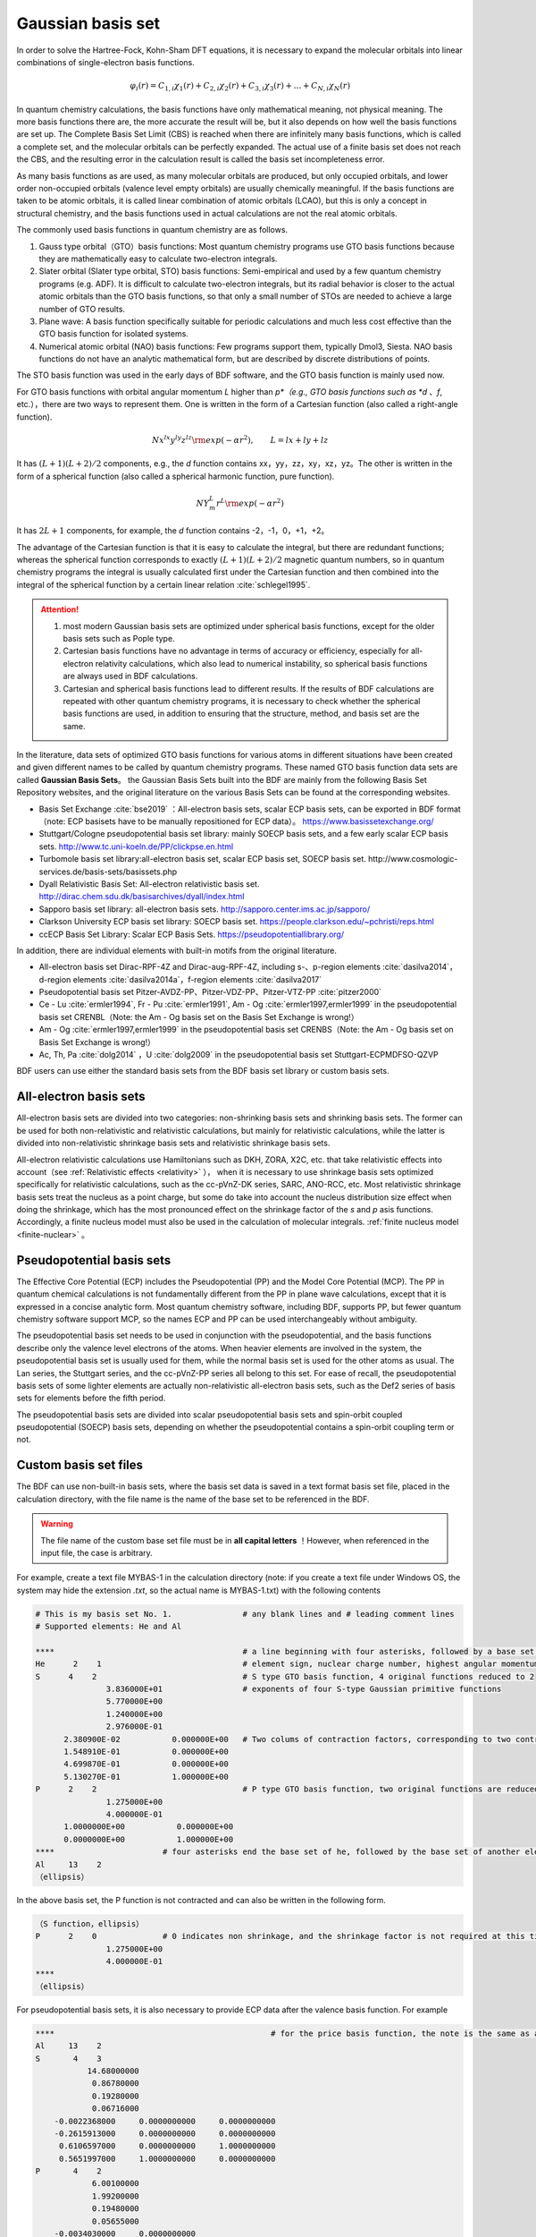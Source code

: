 Gaussian basis set
================================================

In order to solve the Hartree-Fock, Kohn-Sham DFT equations, it is necessary to expand the molecular orbitals into linear combinations of single-electron basis functions.

.. math::
    \varphi_{i}(r) = C_{1,i}\chi_{1}(r) + C_{2,i}\chi_{2}(r) + C_{3,i}\chi_{3}(r) + \dots + C_{N,i}\chi_{N}(r)

In quantum chemistry calculations, the basis functions have only mathematical meaning, not physical meaning. The more basis functions there are, the more accurate the result will be, but it also depends on how well the basis functions are set up. The Complete Basis Set Limit (CBS) is reached when there are infinitely many basis functions, which is called a complete set, and the molecular orbitals can be perfectly expanded. The actual use of a finite basis set does not reach the CBS, and the resulting error in the calculation result is called the basis set incompleteness error.

As many basis functions as are used, as many molecular orbitals are produced, but only occupied orbitals, and lower order non-occupied orbitals (valence level empty orbitals) are usually chemically meaningful. If the basis functions are taken to be atomic orbitals, it is called linear combination of atomic orbitals (LCAO), but this is only a concept in structural chemistry, and the basis functions used in actual calculations are not the real atomic orbitals.

The commonly used basis functions in quantum chemistry are as follows.

#. Gauss type orbital（GTO）basis functions: Most quantum chemistry programs use GTO basis functions because they are mathematically easy to calculate two-electron integrals.
#. Slater orbital (Slater type orbital, STO) basis functions: Semi-empirical and used by a few quantum chemistry programs (e.g. ADF). It is difficult to calculate two-electron integrals, but its radial behavior is closer to the actual atomic orbitals than the GTO basis functions, so that only a small number of STOs are needed to achieve a large number of GTO results.
#. Plane wave: A basis function specifically suitable for periodic calculations and much less cost effective than the GTO basis function for isolated systems.
#. Numerical atomic orbital (NAO) basis functions: Few programs support them, typically Dmol3, Siesta. NAO basis functions do not have an analytic mathematical form, but are described by discrete distributions of points.

The STO basis function was used in the early days of BDF software, and the GTO basis function is mainly used now.

For GTO basis functions with orbital angular momentum *L* higher than *p*（e.g., GTO basis functions such as *d* 、*f*, etc.），there are two ways to represent them.
One is written in the form of a Cartesian function (also called a right-angle function).

.. math::
   N x^{lx} y^{ly} z^{lz} {\rm exp}(-\alpha r^2),  \qquad L=lx+ly+lz

It has :math:`(L+1)(L+2)/2` components, e.g., the *d* function contains xx，yy，zz，xy，xz，yz。The other is written in the form of a spherical function (also called a spherical harmonic function, pure function).

.. math::
   N Y^L_m r^L {\rm exp}(-\alpha r^2)

It has :math:`2L+1` components, for example, the *d* function contains -2，-1，0，+1，+2。

The advantage of the Cartesian function is that it is easy to calculate the integral, but there are redundant functions; whereas the spherical function corresponds to exactly :math:`(L+1)(L+2)/2` magnetic quantum numbers,
so in quantum chemistry programs the integral is usually calculated first under the Cartesian function and then combined into the integral of the spherical function by a certain linear relation :cite:`schlegel1995`.

.. attention::

  1. most modern Gaussian basis sets are optimized under spherical basis functions, except for the older basis sets such as Pople type.
  2. Cartesian basis functions have no advantage in terms of accuracy or efficiency, especially for all-electron relativity calculations, which also lead to numerical instability, so spherical basis functions are always used in BDF calculations. 
  3. Cartesian and spherical basis functions lead to different results. If the results of BDF calculations are repeated with other quantum chemistry programs, it is necessary to check whether the spherical basis functions are used, in addition to ensuring that the structure, method, and basis set are the same. 
In the literature, data sets of optimized GTO basis functions for various atoms in different situations have been created and given different names to be called by quantum chemistry programs. These named GTO basis function data sets are called **Gaussian Basis Sets**。
the Gaussian Basis Sets built into the BDF are mainly from the following Basis Set Repository websites, and the original literature on the various Basis Sets can be found at the corresponding websites.

* Basis Set Exchange :cite:`bse2019` ：All-electron basis sets, scalar ECP basis sets, can be exported in BDF format（note: ECP basisets have to be manually repositioned for ECP data）。 https://www.basissetexchange.org/
* Stuttgart/Cologne pseudopotential basis set library: mainly SOECP basis sets, and a few early scalar ECP basis sets. http://www.tc.uni-koeln.de/PP/clickpse.en.html
* Turbomole basis set library:all-electron basis set, scalar ECP basis set, SOECP basis set. http://www.cosmologic-services.de/basis-sets/basissets.php
* Dyall Relativistic Basis Set: All-electron relativistic basis set. http://dirac.chem.sdu.dk/basisarchives/dyall/index.html
* Sapporo basis set library: all-electron basis sets. http://sapporo.center.ims.ac.jp/sapporo/
* Clarkson University ECP basis set library: SOECP basis set. https://people.clarkson.edu/~pchristi/reps.html
* ccECP Basis Set Library: Scalar ECP Basis Sets. https://pseudopotentiallibrary.org/

In addition, there are individual elements with built-in motifs from the original literature.

* All-electron basis set Dirac-RPF-4Z and Dirac-aug-RPF-4Z, including s-、p-region elements :cite:`dasilva2014`，d-region elements :cite:`dasilva2014a`，f-region elements :cite:`dasilva2017`
* Pseudopotential basis set Pitzer-AVDZ-PP、Pitzer-VDZ-PP、Pitzer-VTZ-PP :cite:`pitzer2000`
* Ce - Lu :cite:`ermler1994`, Fr - Pu :cite:`ermler1991`, Am - Og :cite:`ermler1997,ermler1999` in the pseudopotential basis set CRENBL（Note: the Am - Og basis set on the Basis Set Exchange is wrong!）
* Am - Og :cite:`ermler1997,ermler1999` in the pseudopotential basis set CRENBS（Note: the Am - Og basis set on Basis Set Exchange is wrong!）
* Ac, Th, Pa :cite:`dolg2014` ，U :cite:`dolg2009` in the pseudopotential basis set Stuttgart-ECPMDFSO-QZVP

BDF users can use either the standard basis sets from the BDF basis set library or custom basis sets.


.. _all-e-bas:

All-electron basis sets
------------------------------------------------

All-electron basis sets are divided into two categories: non-shrinking basis sets and shrinking basis sets. The former can be used for both non-relativistic and relativistic calculations, but mainly for relativistic calculations, while the latter is divided into non-relativistic shrinkage basis sets and relativistic shrinkage basis sets.

All-electron relativistic calculations use Hamiltonians such as DKH, ZORA, X2C, etc. that take relativistic effects into account（see :ref:`Relativistic effects <relativity>` ），
when it is necessary to use shrinkage basis sets optimized specifically for relativistic calculations, such as the cc-pVnZ-DK series, SARC, ANO-RCC, etc. 
Most relativistic shrinkage basis sets treat the nucleus as a point charge, but some do take into account the nucleus distribution size effect when doing the shrinkage, which has the most pronounced effect on the shrinkage factor of the *s* and *p* asis functions.
Accordingly, a finite nucleus model must also be used in the calculation of molecular integrals. :ref:`finite nucleus model <finite-nuclear>` 。

.. table:: all electron basis set in BDF basis set library
    :widths: auto
    :class: longtable

    +------------------------+-----------------------------+----------------------------------------+------------------------+
    | basis set type         | basis set name              | supported element                      | note                   |
    +========================+=============================+========================================+========================+
    | Pople                  | | STO-3G                    | 1- 54                                  |                        |
    |                        | | STO-6G                    |                                        |                        |
    +                        +-----------------------------+----------------------------------------+------------------------+
    |                        | | 3-21G                     | 1- 55                                  |                        |
    +                        +-----------------------------+----------------------------------------+------------------------+
    |                        | | 3-21++G                   | 1,  3- 20                              |                        |
    +                        +-----------------------------+----------------------------------------+------------------------+
    |                        | | 6-31G                     | 1- 36                                  |                        |
    |                        | | 6-31G(d,p)                |                                        |                        |
    |                        | | 6-31GP                    |                                        |                        |
    |                        | | 6-31GPP                   |                                        |                        |
    +                        +-----------------------------+----------------------------------------+------------------------+
    |                        | | 6-31++G                   | 1- 20                                  |                        |
    |                        | | 6-31++GP                  |                                        |                        |
    |                        | | 6-31++GPP                 |                                        |                        |
    |                        | | 6-31+G                    |                                        |                        |
    |                        | | 6-31+GP                   |                                        |                        |
    |                        | | 6-31+GPP                  |                                        |                        |
    +                        +-----------------------------+----------------------------------------+------------------------+
    |                        | | 6-31G(2df,p)              | 1- 18                                  |                        |
    |                        | | 6-31G(3df,3pd)            |                                        |                        |
    +                        +-----------------------------+----------------------------------------+------------------------+
    |                        | | 6-311++G                  | 1,  3- 20                              |                        |
    |                        | | 6-311++G(2d,2p)           |                                        |                        |
    |                        | | 6-311++GP                 |                                        |                        |
    |                        | | 6-311++GPP                |                                        |                        |
    +                        +-----------------------------+----------------------------------------+------------------------+
    |                        | | 6-311+G                   | 1- 20                                  |                        |
    |                        | | 6-311+G(2d,p)             |                                        |                        |
    |                        | | 6-311+GP                  |                                        |                        |
    |                        | | 6-311+GPP                 |                                        |                        |
    +                        +-----------------------------+----------------------------------------+------------------------+
    |                        | | 6-311G                    | 1- 20, 31- 36, 53                      |                        |
    |                        | | 6-311G(d,p)               |                                        |                        |
    |                        | | 6-311GP                   |                                        |                        |
    |                        | | 6-311GPP                  |                                        |                        |
    +                        +-----------------------------+----------------------------------------+------------------------+
    |                        | | 6-31++GPP-J               | 1,  6-  8                              |                        |
    |                        | | 6-31+GP-J                 |                                        |                        |
    |                        | | 6-31G-J                   |                                        |                        |
    |                        | | 6-311++GPP-J              |                                        |                        |
    |                        | | 6-311+GP-J                |                                        |                        |
    |                        | | 6-311G-J                  |                                        |                        |
    +                        +-----------------------------+----------------------------------------+------------------------+
    |                        | | 6-311G(2df,2pd)           | 1- 10, 19- 20                          |                        |
    +                        +-----------------------------+----------------------------------------+------------------------+
    |                        | | 6-311++G(3df,3pd)         | 1,  3- 18                              |                        |
    +------------------------+-----------------------------+----------------------------------------+------------------------+
    | correlate consistency  | | aug-cc-pVDZ               | 1- 18, 21- 36                          |                        |
    |                        | | aug-cc-pVTZ               |                                        |                        |
    |                        | | aug-cc-pVQZ               |                                        |                        |
    |                        | | aug-cc-pV5Z               |                                        |                        |
    +                        +-----------------------------+----------------------------------------+------------------------+
    |                        | | cc-pVDZ                   | 1- 18, 20- 36                          |                        |
    |                        | | cc-pVTZ                   |                                        |                        |
    |                        | | cc-pVQZ                   |                                        |                        |
    |                        | | cc-pV5Z                   |                                        |                        |
    +                        +-----------------------------+----------------------------------------+------------------------+
    |                        | | aug-cc-pV6Z               | 1-  2,  5- 10, 13- 18                  |                        |
    |                        | | cc-pV6Z                   |                                        |                        |
    +                        +-----------------------------+----------------------------------------+------------------------+
    |                        | | aug-cc-pV7Z               | 5- 10                                  |                        |
    +                        +-----------------------------+----------------------------------------+------------------------+
    |                        | | aug-cc-pCVDZ              | 1- 18                                  |                        |
    |                        | | aug-cc-pCVTZ              |                                        |                        |
    |                        | | aug-cc-pCVQZ              |                                        |                        |
    +                        +-----------------------------+----------------------------------------+------------------------+
    |                        | | aug-cc-pCV5Z              | 5- 18                                  |                        |
    +                        +-----------------------------+----------------------------------------+------------------------+
    |                        | | cc-pCVDZ                  | 1- 18, 20                              |                        |
    |                        | | cc-pCVTZ                  |                                        |                        |
    |                        | | cc-pCVQZ                  |                                        |                        |
    +                        +-----------------------------+----------------------------------------+------------------------+
    |                        | | aug-cc-pV(D+d)Z           | 1- 18, 21- 36                          |                        |
    |                        | | aug-cc-pV(T+d)Z           |                                        |                        |
    |                        | | aug-cc-pV(Q+d)Z           |                                        |                        |
    |                        | | aug-cc-pV(5+d)Z           |                                        |                        |
    +                        +-----------------------------+----------------------------------------+------------------------+
    |                        | | cc-pV(D+d)Z               | 1- 18, 20- 36                          |                        |
    |                        | | cc-pV(T+d)Z               |                                        |                        |
    |                        | | cc-pV(Q+d)Z               |                                        |                        |
    |                        | | cc-pV(5+d)Z               |                                        |                        |
    +                        +-----------------------------+----------------------------------------+------------------------+
    |                        | | aug-cc-pwCVDZ             | | D: 5- 10, 13- 18                     |                        |
    |                        | | aug-cc-pwCVTZ             | | T: 5- 10, 13- 18, 21- 30             |                        |
    |                        | | aug-cc-pwCVQZ             | | Q: 5- 10, 13- 18, 21- 30, 35         |                        |
    |                        | | aug-cc-pwCV5Z             | | 5: 5- 10, 13- 18, 21- 30             |                        |
    +                        +-----------------------------+----------------------------------------+------------------------+
    |                        | | aug-cc-pVDZ-RIFIT         | 1-  2,  4- 10, 12- 18, 21- 36          | auxiliary basis set    |
    |                        | | aug-cc-pVTZ-RIFIT         |                                        |                        |
    |                        | | aug-cc-pVQZ-RIFIT         |                                        |                        |
    +                        +-----------------------------+----------------------------------------+------------------------+
    |                        | | aug-cc-pV5Z-RIFIT         | | 5: 1- 10, 13- 18, 21- 36             | auxiliary basis set    |
    |                        | | aug-cc-pV6Z-RIFIT         | | 6: 1-  2,  5- 10, 13- 18             |                        |
    +                        +-----------------------------+----------------------------------------+------------------------+
    |                        | | aug-cc-pVTZ-J             | 1,  5-  9, 13- 17, 21- 30, 34          | auxiliary basis set    |
    +                        +-----------------------------+----------------------------------------+------------------------+
    |                        | | aug-cc-pVDZ-DK            | | D: 1- 18, 21- 36                     | relativistic effect    |
    |                        | | aug-cc-pVTZ-DK            | | T: 1- 18, 21- 36, 39- 46             |                        |
    |                        | | aug-cc-pVQZ-DK            | | Q: 1- 18, 21- 36                     |                        |
    |                        | | aug-cc-pV5Z-DK            | | 5: 1-  2,  5- 10, 13- 18, 21- 36     |                        |
    +                        +-----------------------------+----------------------------------------+------------------------+
    |                        | | aug-cc-pCVDZ-DK           | 3- 18                                  | relativistic effect    |
    |                        | | aug-cc-pCVTZ-DK           |                                        |                        |
    |                        | | aug-cc-pCVQZ-DK           |                                        |                        |
    +                        +-----------------------------+----------------------------------------+------------------------+
    |                        | | aug-cc-pwCVTZ-DK          | | T: 21- 30, 39- 46                    | relativistic effect    |
    |                        | | aug-cc-pwCVQZ-DK          | | Q: 21- 30                            |                        |
    |                        | | aug-cc-pwCV5Z-DK          | | 5: 21- 30                            |                        |
    +                        +-----------------------------+----------------------------------------+------------------------+
    |                        | | aug-cc-pVDZ-DK3           | | D: 55- 56, 87- 88                    |  relativistic effect    |
    |                        | | aug-cc-pVTZ-DK3           | | T: 49- 56, 81- 88                    |                        |
    |                        | | aug-cc-pVQZ-DK3           | | Q: 49- 56, 81- 88                    |                        |
    |                        | | aug-cc-pwCVDZ-DK3         |                                        |                        |
    |                        | | aug-cc-pwCVTZ-DK3         |                                        |                        |
    |                        | | aug-cc-pwCVQZ-DK3         |                                        |                        |
    +                        +-----------------------------+----------------------------------------+------------------------+
    |                        | | aug-cc-pVDZ-X2C           | 19- 20, 37- 38, 55- 56, 87- 88         | relativistic effect    |
    |                        | | aug-cc-pVTZ-X2C           |                                        |                        |
    |                        | | aug-cc-pVQZ-X2C           |                                        |                        |
    |                        | | aug-cc-pwCVDZ-X2C         |                                        |                        |
    |                        | | aug-cc-pwCVTZ-X2C         |                                        |                        |
    |                        | | aug-cc-pwCVQZ-X2C         |                                        |                        |
    +                        +-----------------------------+----------------------------------------+------------------------+
    |                        | | cc-pVDZ-DK                | | D: 1- 18, 21- 36                     |  relativistic effect   |
    |                        | | cc-pVTZ-DK                | | T: 1- 18, 21- 36, 39- 46             |                        |
    |                        | | cc-pVQZ-DK                | | Q: 1- 18, 21- 36                     |                        |
    |                        | | cc-pV5Z-DK                | | 5: 1- 18, 21- 36                     |                        |
    +                        +-----------------------------+----------------------------------------+------------------------+
    |                        | | cc-pwCVTZ-DK              | | T: 21- 30, 39- 46                    |  relativistic effect   |
    |                        | | cc-pwCVQZ-DK              | | Q: 21- 30                            |                        |
    |                        | | cc-pwCV5Z-DK              | | 5: 21- 30                            |                        |
    +                        +-----------------------------+----------------------------------------+------------------------+
    |                        | | cc-pVDZ-DK3               | | D: 55- 71, 87-103                    |  relativistic effect   |
    |                        | | cc-pVTZ-DK3               | | T: 49- 71, 81-103                    |                        |
    |                        | | cc-pVQZ-DK3               | | Q: 49- 71, 81-103                    |                        |
    |                        | | cc-pwCVDZ-DK3             |                                        |                        |
    |                        | | cc-pwCVTZ-DK3             |                                        |                        |
    |                        | | cc-pwCVQZ-DK3             |                                        |                        |
    +                        +-----------------------------+----------------------------------------+------------------------+
    |                        | | cc-pVDZ-X2C               | 19- 20, 37- 38, 55- 71, 87-103         | relativistic effect    |
    |                        | | cc-pVTZ-X2C               |                                        |                        |
    |                        | | cc-pVQZ-X2C               |                                        |                        |
    |                        | | cc-pwCVDZ-X2C             |                                        |                        |
    |                        | | cc-pwCVTZ-X2C             |                                        |                        |
    |                        | | cc-pwCVQZ-X2C             |                                        |                        |
    +                        +-----------------------------+----------------------------------------+------------------------+
    |                        | | cc-pVDZ-FW_fi             | 1-2,  5-10, 13-18, 31-36               |  relativistic effect,  |
    |                        | | cc-pVTZ-FW_fi             |                                        |  finite nucleus model  |
    |                        | | cc-pVQZ-FW_fi             |                                        |                        |
    |                        | | cc-pV5Z-FW_fi             |                                        |                        |
    +                        +-----------------------------+----------------------------------------+------------------------+
    |                        | | cc-pVDZ-FW_pt             | 1-2,  5-10, 13-18, 31-36               | relativistic effect    |
    |                        | | cc-pVTZ-FW_pt             |                                        |                        |
    |                        | | cc-pVQZ-FW_pt             |                                        |                        |
    |                        | | cc-pV5Z-FW_pt             |                                        |                        |
    +------------------------+-----------------------------+----------------------------------------+------------------------+
    | ANO                    | | ADZP-ANO                  | 1-103                                  |                        |
    +                        +-----------------------------+----------------------------------------+------------------------+
    |                        | | ANO-DK3                   | 1- 10                                  |  relativistic effect   |
    +                        +-----------------------------+----------------------------------------+------------------------+
    |                        | | ANO-R                     | 1- 86                                  |  relativistic effect,  |
    |                        | | ANO-R0                    |                                        | finite nucleus model   |
    |                        | | ANO-R1                    |                                        |                        |
    |                        | | ANO-R2                    |                                        |                        |
    |                        | | ANO-R3                    |                                        |                        |
    +                        +-----------------------------+----------------------------------------+------------------------+
    |                        | | ANO-RCC                   | 1- 96                                  | relativistic effect    |
    |                        | | ANO-RCC-VDZ               |                                        |                        |
    |                        | | ANO-RCC-VDZP              |                                        |                        |
    |                        | | ANO-RCC-VTZP              |                                        |                        |
    |                        | | ANO-RCC-VQZP              |                                        |                        |
    +                        +-----------------------------+----------------------------------------+------------------------+
    |                        | | ANO-RCC-VTZ               | 3- 20, 31- 38                          | relativistic effect     |
    +------------------------+-----------------------------+----------------------------------------+------------------------+
    | Ahlrichs               | | Def2 series               | mix of all electron non-relativitistic basis set and pseudopotential basis set, see :ref:`pseudopotential basis set <ecp-bas>` |
    +                        +-----------------------------+----------------------------------------+------------------------+
    |                        | | jorge-DZP                 | | D: 1-103                             |                        |
    |                        | | jorge-TZP                 | | T: 1-103                             |                        |
    |                        | | jorge-QZP                 | | Q: 1- 54                             |                        |
    +                        +-----------------------------+----------------------------------------+------------------------+
    |                        | | jorge-DZP-DKH             | | D: 1-103                             |relativistic effect    |
    |                        | | jorge-TZP-DKH             | | T: 1-103                             |                        |
    |                        | | jorge-QZP-DKH             | | Q: 1- 54                             |                        |
    +                        +-----------------------------+----------------------------------------+------------------------+
    |                        | | SARC-DKH2                 | 57- 86, 89-103                         | relativistic effect     |
    +                        +-----------------------------+----------------------------------------+------------------------+
    |                        | | SARC2-QZV-DKH2            | 57- 71                                 | relativistic effect    |
    |                        | | SARC2-QZVP-DKH2           |                                        |                        |
    +                        +-----------------------------+----------------------------------------+------------------------+
    |                        | | x2c-SV(P)all              | 1- 86                                  | relativistic effect    |
    |                        | | x2c-SVPall                |                                        |                        |
    |                        | | x2c-TZVPall               |                                        |                        |
    |                        | | x2c-TZVPPall              |                                        |                        |
    |                        | | x2c-QZVPall               |                                        |                        |
    |                        | | x2c-QZVPPall              |                                        |                        |
    |                        | | x2c-SV(P)all-2c           |                                        |                        |
    |                        | | x2c-SVPall-2c             |                                        |                        |
    |                        | | x2c-TZVPall-2c            |                                        |                        |
    |                        | | x2c-TZVPPall-2c           |                                        |                        |
    |                        | | x2c-QZVPall-2c            |                                        |                        |
    |                        | | x2c-QZVPPall-2c           |                                        |                        |
    +------------------------+-----------------------------+----------------------------------------+------------------------+
    | Sapporo                | | Sapporo-DZP               | 1- 54                                  | 2012 newest version    |
    |                        | | Sapporo-TZP               |                                        |                        |
    |                        | | Sapporo-QZP               |                                        |                        |
    |                        | | Sapporo-DZP-2012          |                                        |                        |
    |                        | | Sapporo-TZP-2012          |                                        |                        |
    |                        | | Sapporo-QZP-2012          |                                        |                        |
    |                        | | Sapporo-DZP-dif           |                                        |                        |
    |                        | | Sapporo-TZP-dif           |                                        |                        |
    |                        | | Sapporo-QZP-dif           |                                        |                        |
    |                        | | Sapporo-DZP-2012-dif      |                                        |                        |
    |                        | | Sapporo-TZP-2012-dif      |                                        |                        |
    |                        | | Sapporo-QZP-2012-dif      |                                        |                        |
    +                        +-----------------------------+----------------------------------------+------------------------+
    |                        | | Sapporo-DKH3-DZP          | 1- 54                                  | relativistic effect     |
    |                        | | Sapporo-DKH3-TZP          |                                        |                        |
    |                        | | Sapporo-DKH3-QZP          |                                        |                        |
    |                        | | Sapporo-DKH3-DZP-dif      |                                        |                        |
    |                        | | Sapporo-DKH3-TZP-dif      |                                        |                        |
    |                        | | Sapporo-DKH3-QZP-dif      |                                        |                        |
    +                        +-----------------------------+----------------------------------------+------------------------+
    |                        | | Sapporo-DKH3-DZP-2012     | 19- 86                                 | relativistic effect    |
    |                        | | Sapporo-DKH3-TZP-2012     |                                        | finite nucleus model   |
    |                        | | Sapporo-DKH3-QZP-2012     |                                        |                        |
    |                        | | Sapporo-DKH3-DZP-2012-dif |                                        |                        |
    |                        | | Sapporo-DKH3-TZP-2012-dif |                                        |                        |
    |                        | | Sapporo-DKH3-QZP-2012-dif |                                        |                        |
    +------------------------+-----------------------------+----------------------------------------+------------------------+
    | non-contracted         | | UGBS                      | 1- 90, 94- 95, 98-103                  | relativistic effect     |
    +                        +-----------------------------+----------------------------------------+------------------------+
    |                        | | Dirac-RPF-4Z              | 1-118                                  | relativistic effect    |
    |                        | | Dirac-aug-RPF-4Z          |                                        |                        |
    +                        +-----------------------------+----------------------------------------+------------------------+
    |                        | | Dirac-Dyall.2zp           | 1-118                                  |relativistic effect    |
    |                        | | Dirac-Dyall.3zp           |                                        |                        |
    |                        | | Dirac-Dyall.4zp           |                                        |                        |
    |                        | | Dirac-Dyall.ae2z          |                                        |                        |
    |                        | | Dirac-Dyall.ae3z          |                                        |                        |
    |                        | | Dirac-Dyall.ae4z          |                                        |                        |
    |                        | | Dirac-Dyall.cv2z          |                                        |                        |
    |                        | | Dirac-Dyall.cv3z          |                                        |                        |
    |                        | | Dirac-Dyall.cv4z          |                                        |                        |
    |                        | | Dirac-Dyall.v2z           |                                        |                        |
    |                        | | Dirac-Dyall.v3z           |                                        |                        |
    |                        | | Dirac-Dyall.v4z           |                                        |                        |
    +                        +-----------------------------+----------------------------------------+------------------------+
    |                        | | Dirac-Dyall.aae2z         | | 1-2, 5-10, 13-18, 31-36, 49-54       | relativistic effect     |
    |                        | | Dirac-Dyall.aae3z         | | 81-86, 113-118                       |                        |
    |                        | | Dirac-Dyall.aae4z         |                                        |                        |
    |                        | | Dirac-Dyall.acv2z         |                                        |                        |
    |                        | | Dirac-Dyall.acv3z         |                                        |                        |
    |                        | | Dirac-Dyall.acv4z         |                                        |                        |
    |                        | | Dirac-Dyall.av2z          |                                        |                        |
    |                        | | Dirac-Dyall.av3z          |                                        |                        |
    |                        | | Dirac-Dyall.av4z          |                                        |                        |
    +------------------------+-----------------------------+----------------------------------------+------------------------+
    | others                 | | SVP-BSEX                  | 1, 3-10                                |                        |
    +                        +-----------------------------+----------------------------------------+------------------------+
    |                        | | DZP                       | 1, 6-8, 16, 26, 42                     |                        |
    +                        +-----------------------------+----------------------------------------+------------------------+
    |                        | | DZVP                      | 1, 3-9, 11-17, 19-20, 31-35, 49-53     |                        |
    +                        +-----------------------------+----------------------------------------+------------------------+
    |                        | | TZVPP                     | 1, 6-7                                 |                        |
    +                        +-----------------------------+----------------------------------------+------------------------+
    |                        | | IGLO-II                   | 1,  5-  9, 13- 17                      |                        |
    |                        | | IGLO-III                  |                                        |                        |
    +                        +-----------------------------+----------------------------------------+------------------------+
    |                        | | Sadlej-pVTZ               | 1,  6- 8                               |                        |
    +                        +-----------------------------+----------------------------------------+------------------------+
    |                        | | Wachters+f                | 21- 29                                 |                        |
    +------------------------+-----------------------------+----------------------------------------+------------------------+


.. _ecp-bas:

Pseudopotential basis sets
------------------------------------------------

The Effective Core Potential (ECP) includes the Pseudopotential (PP) and the Model Core Potential (MCP).
The PP in quantum chemical calculations is not fundamentally different from the PP in plane wave calculations, except that it is expressed in a concise analytic form.
Most quantum chemistry software, including BDF, supports PP, but fewer quantum chemistry software support MCP, so the names ECP and PP can be used interchangeably without ambiguity.

The pseudopotential basis set needs to be used in conjunction with the pseudopotential, and the basis functions describe only the valence level electrons of the atoms. When heavier elements are involved in the system, the pseudopotential basis set is usually used for them, while the normal basis set is used for the other atoms as usual. The Lan series, the Stuttgart series, and the cc-pVnZ-PP series all belong to this set. For ease of recall, the pseudopotential basis sets of some lighter elements are actually non-relativistic all-electron basis sets, such as the Def2 series of basis sets for elements before the fifth period.

.. _soecp-bas:

The pseudopotential basis sets are divided into scalar pseudopotential basis sets and spin-orbit coupled pseudopotential (SOECP) basis sets, depending on whether the pseudopotential contains a spin-orbit coupling term or not.

.. table:: the standard pseudopotential basis sets in BDF basis set library 
    :widths: auto
    :class: longtable

    +------------------------+-----------------------------+----------------------------------------+------------------------+
    | Basis set type         | Basis set name              | Supported element                      | Remark                 |
    +========================+=============================+========================================+========================+
    | Correlation consistent | | aug-cc-pVDZ-PP            | 29- 36, 39- 54, 72- 86                 | SOECP                  |
    |                        | | aug-cc-pVTZ-PP            |                                        |                        |
    |                        | | aug-cc-pVQZ-PP            |                                        |                        |
    |                        | | aug-cc-pV5Z-PP            |                                        |                        |
    |                        | | aug-cc-pwCVDZ-PP          |                                        |                        |
    |                        | | aug-cc-pwCVTZ-PP          |                                        |                        |
    |                        | | aug-cc-pwCVQZ-PP          |                                        |                        |
    |                        | | aug-cc-pwCV5Z-PP          |                                        |                        |
    |                        | | cc-pV5Z-PP                |                                        |                        |
    |                        | | cc-pwCV5Z-PP              |                                        |                        |
    +                        +-----------------------------+----------------------------------------+------------------------+
    |                        | | cc-pVDZ-PP                | 29- 36, 39- 54, 72- 86, 90- 92         | SOECP                  |
    |                        | | cc-pVTZ-PP                |                                        |                        |
    |                        | | cc-pVQZ-PP                |                                        |                        |
    |                        | | cc-pwCVDZ-PP              |                                        |                        |
    |                        | | cc-pwCVTZ-PP              |                                        |                        |
    |                        | | cc-pwCVQZ-PP              |                                        |                        |
    +                        +-----------------------------+----------------------------------------+------------------------+
    |                        | | aug-cc-pCVDZ-ccECP        | 19- 30                                 |                        |
    |                        | | aug-cc-pCVTZ-ccECP        |                                        |                        |
    |                        | | aug-cc-pCVQZ-ccECP        |                                        |                        |
    |                        | | aug-cc-pCV5Z-ccECP        |                                        |                        |
    |                        | | cc-pCVDZ-ccECP            |                                        |                        |
    |                        | | cc-pCVTZ-ccECP            |                                        |                        |
    |                        | | cc-pCVQZ-ccECP            |                                        |                        |
    |                        | | cc-pCV5Z-ccECP            |                                        |                        |
    +                        +-----------------------------+----------------------------------------+------------------------+
    |                        | | aug-cc-pVDZ-ccECP         | | D: 3- 9, 11- 17, 19- 36              |                        |
    |                        | | aug-cc-pVTZ-ccECP         | | T: 3- 9, 11- 17, 19- 36              |                        |
    |                        | | aug-cc-pVQZ-ccECP         | | Q: 3- 9, 11- 17, 19- 36              |                        |
    |                        | | aug-cc-pV5Z-ccECP         | | 5: 3- 9, 11- 17, 19- 36              |                        |
    |                        | | aug-cc-pV6Z-ccECP         | | 6: 4- 9, 12- 17, 19- 20, 31- 36      |                        |
    +                        +-----------------------------+----------------------------------------+------------------------+
    |                        | | cc-pVDZ-ccECP             | | D: 3- 36                             |                        |
    |                        | | cc-pVTZ-ccECP             | | T: 3- 36                             |                        |
    |                        | | cc-pVQZ-ccECP             | | Q: 3- 36                             |                        |
    |                        | | cc-pV5Z-ccECP             | | 5: 3- 36                             |                        |
    |                        | | cc-pV6Z-ccECP             | | 6: 4- 10, 12- 20, 31- 36             |                        |
    +                        +-----------------------------+----------------------------------------+------------------------+
    |                        | | Pitzer-AVDZ-PP            | 3- 10                                  | SOECP                  |
    +                        +-----------------------------+----------------------------------------+------------------------+
    |                        | | Pitzer-VDZ-PP             | 3- 18                                  | SOECP                  |
    |                        | | Pitzer-VTZ-PP             |                                        |                        |
    +------------------------+-----------------------------+----------------------------------------+------------------------+
    | Clarkson               | | CRENBL                    | 1 (all electron), 3-118                | SOECP，small core      |
    +                        +-----------------------------+----------------------------------------+------------------------+
    |                        | | CRENBS                    | | 21- 36, 39- 54, 57, 72- 86,          | SOECP，large core      |
    |                        |                             | | 104-118                              |                        |
    +------------------------+-----------------------------+----------------------------------------+------------------------+
    | Ahlrichs               | | Def2-SVP                  | 1- 36 (all electron), 37- 57, 72- 86   | TM73 is new version    |
    |                        | | Def2-SV(P)                |                                        |                        |
    |                        | | Def2-SVPD                 |                                        |                        |
    |                        | | Def2-SVPD-TM73            |                                        |                        |
    |                        | | Def2-TZVP                 |                                        |                        |
    |                        | | Def2-TZVPD                |                                        |                        |
    |                        | | Def2-TZVPD-TM73           |                                        |                        |
    |                        | | Def2-TZVP-F               |                                        |                        |
    |                        | | Def2-TZVPP-F              |                                        |                        |
    |                        | | Def2-TZVPP                |                                        |                        |
    |                        | | Def2-TZVPPD               |                                        |                        |
    |                        | | Def2-TZVPPD-TM73          |                                        |                        |
    |                        | | Def2-QZVP                 |                                        |                        |
    |                        | | Def2-QZVPD                |                                        |                        |
    |                        | | Def2-QZVPD-TM73           |                                        |                        |
    |                        | | Def2-QZVPP                |                                        |                        |
    |                        | | Def2-QZVPPD               |                                        |                        |
    |                        | | Def2-QZVPPD-TM73          |                                        |                        |
    |                        | | ma-Def2-SV(P)             |                                        |                        |
    |                        | | ma-Def2-SVP               |                                        |                        |
    |                        | | ma-Def2-TZVP              |                                        |                        |
    |                        | | ma-Def2-TZVPP             |                                        |                        |
    |                        | | ma-Def2-QZVP              |                                        |                        |
    |                        | | ma-Def2-QZVPP             |                                        |                        |
    +                        +-----------------------------+----------------------------------------+------------------------+
    |                        | | Def2-SV(P)-TM73           | 1- 36 (all electron), 37- 86           | TM73is new version      |
    |                        | | Def2-SVP-TM73             |                                        |                        |
    |                        | | Def2-TZVP-TM73            |                                        |                        |
    |                        | | Def2-TZVPP-TM73           |                                        |                        |
    |                        | | Def2-TZVP-F-TM73          |                                        |                        |
    |                        | | Def2-TZVPP-F-TM73         |                                        |                        |
    |                        | | Def2-QZVP-TM73            |                                        |                        |
    |                        | | Def2-QZVPP-TM73           |                                        |                        |
    +                        +-----------------------------+----------------------------------------+------------------------+
    |                        | | DHF-SV(P)                 | 37- 56, 72- 86                         | SOECP                  |
    |                        | | DHF-SVP                   |                                        |                        |
    |                        | | DHF-TZVP                  |                                        |                        |
    |                        | | DHF-TZVPP                 |                                        |                        |
    |                        | | DHF-QZVP                  |                                        |                        |
    |                        | | DHF-QZVPP                 |                                        |                        |
    +------------------------+-----------------------------+----------------------------------------+------------------------+
    | LAN                    | | LANL2DZ                   | | 1, 3-10 (all electron)               |                        |
    |                        |                             | | 11-57, 72-83, 92-94                  |                        |
    +                        +-----------------------------+----------------------------------------+------------------------+
    |                        | | LANL2DZDP                 | | 1, 6-9 (all electron)                |                        |
    |                        |                             | | 14-17, 32-35, 50-53, 82-83           |                        |
    +                        +-----------------------------+----------------------------------------+------------------------+
    |                        | | LANL2TZ                   | 21- 30, 39- 48, 57, 72- 80             |                        |
    +                        +-----------------------------+----------------------------------------+------------------------+
    |                        | | LANL08                    | 11- 57, 72- 83                         |                        |
    +                        +-----------------------------+----------------------------------------+------------------------+
    |                        | | LANL08(D)                 | 14- 17, 32- 35, 50- 53, 82- 83         |                        |
    +                        +-----------------------------+----------------------------------------+------------------------+
    |                        | | LANL2TZ+                  | 21- 30                                 |                        |
    |                        | | LANL08+                   |                                        |                        |
    +                        +-----------------------------+----------------------------------------+------------------------+
    |                        | | Modified-LANL2DZ          | 21- 29, 39- 47, 57, 72- 79             |                        |
    |                        | | LANL2TZ(F)                |                                        |                        |
    |                        | | LANL08(F)                 |                                        |                        |
    +------------------------+-----------------------------+----------------------------------------+------------------------+
    | SBKJC                  | | SBKJC-VDZ                 | 1-2 (all electron), 3- 58, 72- 86      |                        |
    +                        +-----------------------------+----------------------------------------+------------------------+
    |                        | | SBKJC-POLAR               | | 1-2 (all electron)                   |                        |
    |                        |                             | | 3- 20, 32- 38, 50- 56, 82- 86        |                        |
    +                        +-----------------------------+----------------------------------------+------------------------+
    |                        | | pSBKJC                    | 6- 9, 14- 17, 32- 35, 50- 53           |                        |
    +------------------------+-----------------------------+----------------------------------------+------------------------+
    | Stuttgart              | | Stuttgart-RLC             | | 3- 20, 30- 38, 49- 56, 80- 86        |                        |
    |                        |                             | | 89-103                               |                        |
    +                        +-----------------------------+----------------------------------------+------------------------+
    |                        | | Stuttgart-RSC-1997        | | 19-30, 37-48, 55-56, 58-70           |                        |
    |                        |                             | | 72-80, 89-103, 105                   |                        |
    +                        +-----------------------------+----------------------------------------+------------------------+
    |                        | | Stuttgart-RSC-ANO         | 57- 71, 89-103                         | SOECP                  |
    |                        | | Stuttgart-RSC-SEG         |                                        |                        |
    +                        +-----------------------------+----------------------------------------+------------------------+
    |                        | | Stuttgart-ECP92MDFQ-DZVP  | 111-120                                | SOECP                  |
    |                        | | Stuttgart-ECP92MDFQ-TZVP  |                                        |                        |
    |                        | | Stuttgart-ECP92MDFQ-QZVP  |                                        |                        |
    +                        +-----------------------------+----------------------------------------+------------------------+
    |                        | | Stuttgart-ECPMDFSO-QZVP   | 19- 20, 37- 38, 55- 56, 87- 92         | SOECP                  |
    +------------------------+-----------------------------+----------------------------------------+------------------------+

.. _SelfdefinedBasis:

Custom basis set files
------------------------------------------------
The BDF can use non-built-in basis sets, where the basis set data is saved in a text format basis set file, placed in the calculation directory, with the file name is the name of the base set to be referenced in the BDF.

.. warning::

    The file name of the custom base set file must be in **all capital letters** ！However, when referenced in the input file, the case is arbitrary.

For example, create a text file MYBAS-1 in the calculation directory (note: if you create a text file under Windows OS, the system may hide the extension *.txt*, so the actual name is MYBAS-1.txt) with the following contents

.. code-block::

   # This is my basis set No. 1.               # any blank lines and # leading comment lines 
   # Supported elements: He and Al

   ****                                        # a line beginning with four asterisks, followed by a base set of elements
   He      2    1                              # element sign, nuclear charge number, highest angular momentum of basis function
   S      4    2                               # S type GTO basis function, 4 original functions reduced to 2
                  3.836000E+01                 # exponents of four S-type Gaussian primitive functions
                  5.770000E+00
                  1.240000E+00
                  2.976000E-01
         2.380900E-02           0.000000E+00   # Two colums of contraction factors, corresponding to two contraction S-type GTO basis functions
         1.548910E-01           0.000000E+00
         4.699870E-01           0.000000E+00
         5.130270E-01           1.000000E+00
   P      2    2                               # P type GTO basis function, two original functions are reduced to two 
                  1.275000E+00
                  4.000000E-01
         1.0000000E+00           0.000000E+00
         0.0000000E+00           1.000000E+00
   ****                       # four asterisks end the base set of he, followed by the base set of another element, or end
   Al     13    2
   （ellipsis）

In the above basis set, the P function is not contracted and can also be written in the following form.

.. code-block::

   （S function，ellipsis）
   P      2    0              # 0 indicates non shrinkage, and the shrinkage factor is not required at this time
                  1.275000E+00
                  4.000000E-01
   ****
   （ellipsis）

For pseudopotential basis sets, it is also necessary to provide ECP data after the valence basis function. For example

.. code-block::

   ****                                              # for the price basis function, the note is the same as above
   Al     13    2
   S       4    3
              14.68000000
               0.86780000
               0.19280000
               0.06716000
       -0.0022368000     0.0000000000     0.0000000000
       -0.2615913000     0.0000000000     0.0000000000
        0.6106597000     0.0000000000     1.0000000000
        0.5651997000     1.0000000000     0.0000000000
   P       4    2
               6.00100000
               1.99200000
               0.19480000
               0.05655000
       -0.0034030000     0.0000000000
       -0.0192089000     0.0000000000
        0.4925534000    -0.2130858000
        0.6144261000     1.0000000000
   D       1    1
               0.19330000
        1.0000000000
   ECP                     # ECP data section
   Al    10    2    2      # element symbol, number of core electrons, ECP maximum angular momentum, soecp maximum angular momentum（optional）
   D potential  4                                    # ECP maximum angular momentum（D function）
      2      1.22110000000000     -0.53798100000000  # R power，exponent，factor（the same below）
      2      3.36810000000000     -5.45975600000000
      2      9.75000000000000    -16.65534300000000
      1     29.26930000000000     -6.47521500000000
   S potential  5                                    # S number of items projected
      2      1.56310000000000    -56.20521300000000
      2      1.77120000000000    149.68995500000000
      2      2.06230000000000    -91.45439399999999
      1      3.35830000000000      3.72894900000000
      0      2.13000000000000      3.03799400000000
   P potential  5                                    # P number of items projected
      2      1.82310000000000     93.67560600000000
      2      2.12490000000000   -189.88896800000001
      2      2.57050000000000    110.24810400000000
      1      1.75750000000000      4.19959600000000
      0      6.76930000000000      5.00335600000000
   P so-potential  5                                 # the number of items projected by P so. Scalar ECP does not have this part
      2      1.82310000000000      1.51243200000000  # Scalar ECP does not have this part
      2      2.12490000000000     -2.94701800000000  # Scalar ECP does not have this part
      2      2.57050000000000      1.64525200000000  # Scalar ECP does not have this part
      1      1.75750000000000     -0.08862800000000  # Scalar ECP does not have this part
      0      6.76930000000000      0.00681600000000  # Scalar ECP does not have this part
   D so-potential  4                                 # the number of items of D so projection. Scalar ECP does not have this part
      2      1.22110000000000     -0.00138900000000  # Scalar ECP does not have this part
      2      3.36810000000000      0.00213300000000  # Scalar ECP does not have this part
      2      9.75000000000000      0.00397700000000  # Scalar ECP does not have this part
      1     29.26930000000000      0.03253000000000  # Scalar ECP does not have this part
   ****

For scalar ECP, the SOECP highest angular momentum is 0 (which can be omitted and not written), and it is not necessary to provide the data for the SO projection part.

Once the above data is saved, the ``MYBAS-1`` base set can be called in the BDF input file, which is achieved by the following hybrid input mode.

.. code-block:: bdf

    #!bdfbasis.sh
    HF/genbas 

    Geometry
     .....
    End geometry

    $Compass
    Basis
       mybas-1         # give the name of the base set file in the current directory. It is not case sensitive here
    $End

The custom base set must be entered in BDF's mixed mode. In the second line the input base set is set to **genbas**, and the custom base set file name needs to use the keyword  ``Basis`` in the **COMPASS** module with a value of ``mybas-1``, which means that the base set file named ``MYBAS-1`` is called.

Basis set designation
------------------------------------------------
**Use the same BDF built-in basis set for all atoms**

In simple input mode, the basis set is specified in ``method/generic/basis set`` or ``method/basis set``. Here, the ``basis sets`` are the BDF built-in ones listed in the previous sections base set names, and the input characters are case-insensitive, as follows.

.. code-block:: bdf

   #! basisexample.sh
   TDDFT/PBE0/3-21g

   Geometry
   H   0.000   0.000    0.000
   Cl  0.000   0.000    1.400
   End geometry


.. code-block:: bdf

   #! basisexample.sh
   HF/lanl2dz 

   Geometry
   H   0.000   0.000    0.000
   Cl  0.000   0.000    1.400
   End geometry

In case of advanced input mode, the basis set used for the calculation is specified in the ``compass`` module using the keyword ``basis``, for example

.. code-block:: bdf

  $compass
  Basis
   lanl2dz
  Geometry
    H   0.000   0.000    0.000
    Cl  0.000   0.000    1.400
  End geometry
  $end

where ``lanl2dz`` calls the built-in LanL2DZ basis set (registered in the ``basisname`` basisname file), which is case-insensitive.

**Specifying different basis sets for different elements** 

You have to use the mixed input mode, i.e. set the basis set to ``genbas`` in ``Methods/Generic/Bases``, and add the **COMPASS** module input, specifying the basis set using the ``basis-block`` ... ``end basis`` keyword.

If you specify a different name for a different element, you need to put it in the **COMPASS** module's ``basis-block`` ... ``end basis`` block.
where the first line is the default base set and the subsequent lines specify other base sets for different elements in the format *element= base set name * or *element1, element2, ...,element n= base set name* 。

For example, an example of using different basis sets for different atoms in mixed input mode is as follows.

.. code-block:: bdf

  #! multibasis.sh
  HF/genbas 

  Geometry
  H   0.000   0.000    0.000
  Cl  0.000   0.000    1.400
  End geometry

  $compass
  Basis-block
   lanl2dz
   H = 3-21g
  End Basis
  $end

In the above example, the 3-21G basis set is used for H, while the default LanL2DZ basis set is used for Cl which is not additionally defined.

In case of advanced input, the following is used.

.. code-block:: bdf

  $compass
  Basis-block
   lanl2dz
   H = 3-21g
  End Basis
  Geometry
    H   0.000   0.000    0.000
    Cl  0.000   0.000    1.400
  End geometry
  $end

**Assigning different basis sets to different atoms of the same element** 

The BDF can also assign different base sets with different names to different atoms of the same element, which need to be distinguished by an arbitrary number after the element symbol to distinguish them. For example


.. code-block:: bdf

  #! CH4.sh
  RKS/B3lyp/genbas

  Geometry
    C       0.000   -0.000    0.000
    H1     -0.000   -1.009   -0.357
    H2     -0.874    0.504   -0.457
    H1      0.874    0.504   -0.357
    H2      0.000    0.000    1.200
  End geometry

  $compass
  Basis-block
   6-31g
   H1= cc-pvdz
   H2= 3-21g
  End basis
  $end

In the above example, the cc-pVDZ basis set is used for the two hydrogen atoms of type H1, the 3-21G basis set for the two hydrogen atoms of type H2, and the 6-31G basis set for the carbon atoms. Note that the symmetry equivalent atoms must use the same basis set, which will be checked by the program;
if the symmetry equivalent atoms have to use different basis sets, the symmetry can be set to a lower point set symmetry by ``Group`` or turned off with ``Nosymm``.

Auxiliary basis sets
------------------------------------------------
The method using density fitting approximation (RI) requires an auxiliary basis set. the Ahlrichs family of basis sets and the Dunning correlation consistency basis set as well as other individual basis sets have specially optimized auxiliary basis sets. the auxiliary basis sets can be specified in BDF by the ``RI-J``、 ``RI-K`` and ``RI-C`` keywords in compass. ``RI-J`` is used to assign coulomb fitting basis set, ``RI-K`` is used to assign coulomb exchange fitting basis set, ``RI-C`` assign coulomb correlation fitting basis set. The auxiliary basis sets supported by BDF are stored in the corresponding folder under the ``$BDFHOME/basis_library`` path。

High-level density fitting bases can be used on lower-level bases, e.g. ``cc-pVTZ/C`` can be used to do RI-J on ``cc-pVTZ``，and for pople series bases such as ``6-31G**`` that do not have a standard auxiliary base, ``cc-pVTZ/J`` can be used to do RI-J or RIJCOSX. Conversely, a high-level orbital basis set combined with a low-level auxiliary basis set introduces a more significant error.

.. code-block:: bdf

  $Compass
  Basis
    DEF2-SVP
  RI-J
    DEF2-SVP
  Geometry
    C          1.08411       -0.01146        0.05286
    H          2.17631       -0.01146        0.05286
    H          0.72005       -0.93609        0.50609
    H          0.72004        0.05834       -0.97451
    H          0.72004        0.84336        0.62699
  End Geometry
  $End

In the above example, the ``def2-SVP`` basis set was used to calculate the :math:`\ce{CH4}` methane molecule, while the def2-SVP standard Coulomb fitting basis set was used for accelerated calculations.

.. hint::
    The RI calculation function of BDF is used to accelerate wave function calculation methods such as **MCSCF**、 **MP2** etc. It is not recommended for users in **SCF** 、 **TDDFT**, etc. The MPEC method does not depend on redundant functions and is comparable to the RI method in terms of computational speed and accuracy. The MPEC method does not depend on the redundancy function and is comparable to the RI method in terms of speed and accuracy.
